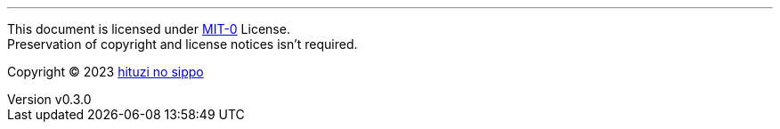 :author: hituzi no sippo
:email: dev@hituzi-no-sippo.me
:revnumber: v0.3.0
:revdate: 2023-07-14T06:55:34+0900
:revremark: set this document license to MIT-0
:copyright: Copyright (C) 2023 {author}

'''

This document is licensed under link:https://choosealicense.com/licenses/mit-0/[
MIT-0^] License. +
Preservation of copyright and license notices isn't required.

:author_link: link:https://github.com/hituzi-no-sippo[{author}^]
Copyright (C) 2023 {author_link}

